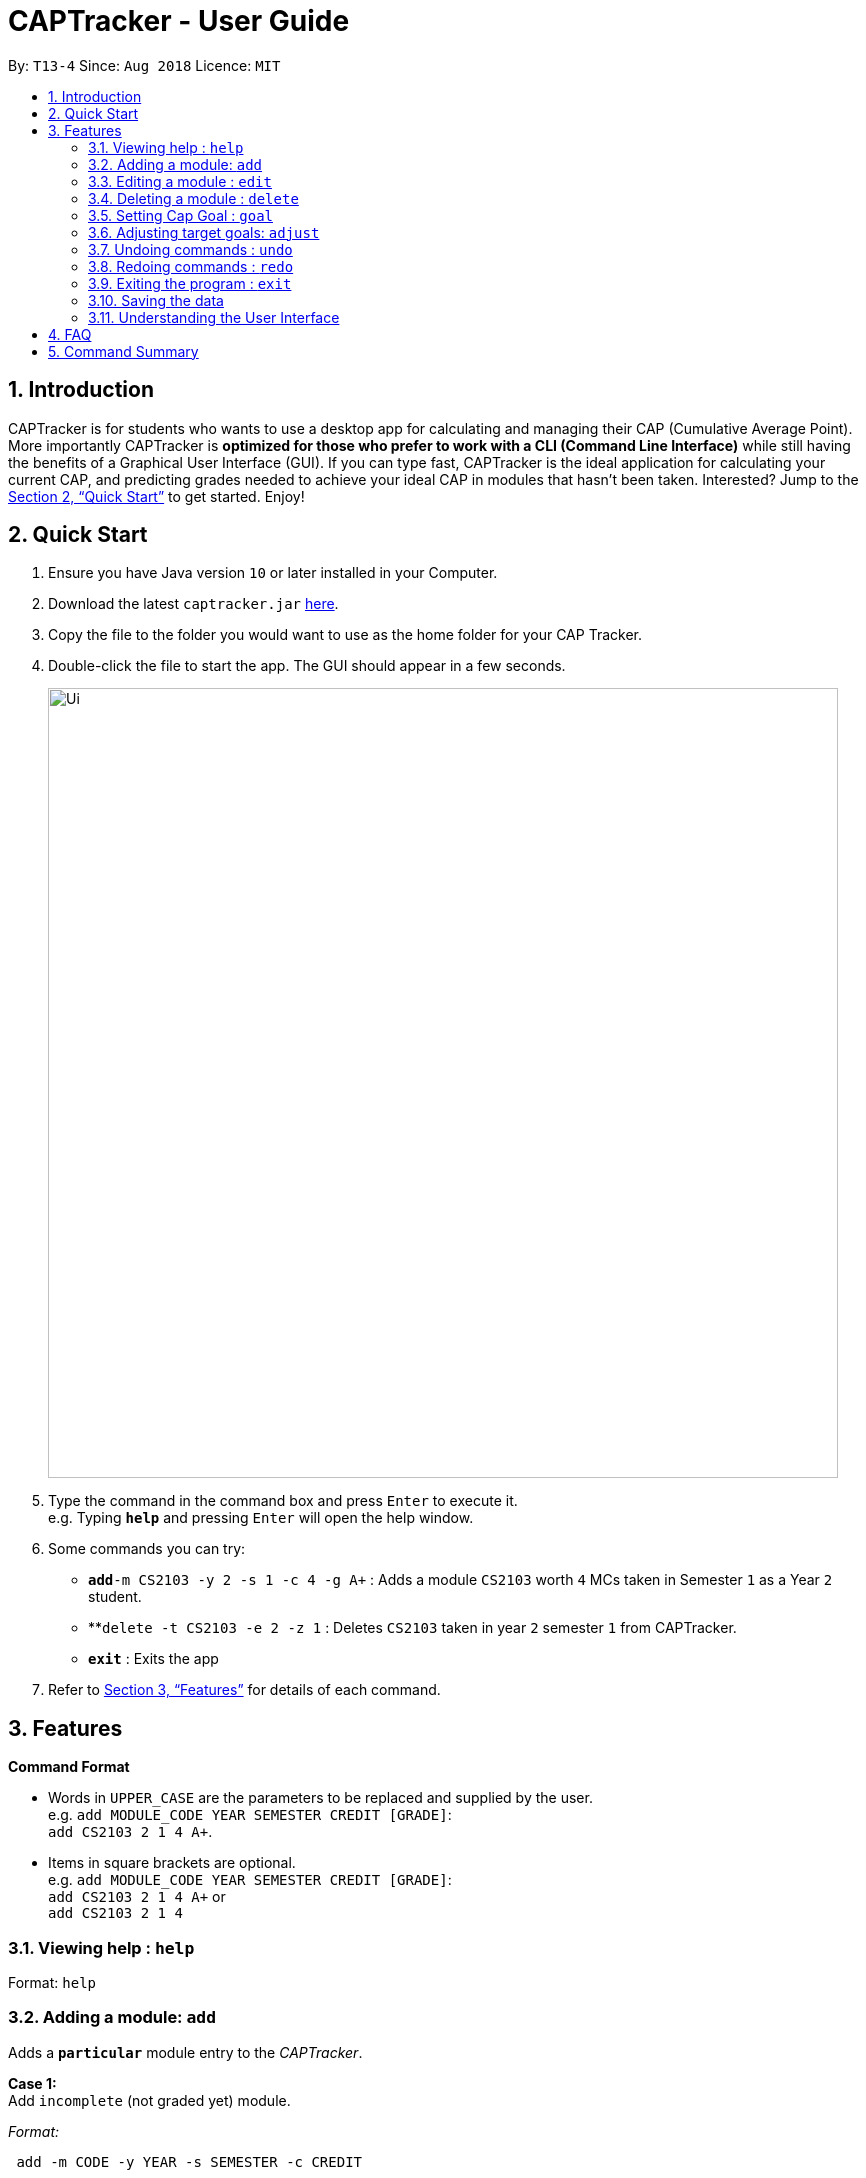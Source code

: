 = CAPTracker - User Guide
:site-section: UserGuide
:toc:
:toc-title:
:toc-placement: preamble
:sectnums:
:imagesDir: images
:stylesDir: stylesheets
:xrefstyle: full
:experimental:
ifdef::env-github[]
:tip-caption: :bulb:
:note-caption: :information_source:
endif::[]
:repoURL: https://github.com/CS2103-AY1819S1-T13-4/main/tree/master

By: `T13-4`      Since: `Aug 2018`      Licence: `MIT`

== Introduction

CAPTracker is for students who wants to use a desktop app for calculating and
managing their CAP (Cumulative Average Point). More importantly CAPTracker is
*optimized for those who prefer to work with a CLI (Command Line Interface)*
while still having the benefits of a Graphical User Interface (GUI). If you can
type fast, CAPTracker is the ideal application for calculating your current CAP,
and predicting grades needed to achieve your ideal CAP in modules that hasn't
been taken. Interested? Jump to the <<Quick Start>> to get started. Enjoy!

== Quick Start

.  Ensure you have Java version `10` or later installed in your Computer.
.  Download the latest `captracker.jar` link:{repoURL}/releases[here].
.  Copy the file to the folder you would want to use as the home folder for
your CAP Tracker.
.  Double-click the file to start the app. The GUI should appear in a few
seconds.
+
image::Ui.png[width="790"]
+
.  Type the command in the command box and press kbd:[Enter] to execute it. +
e.g. Typing *`help`* and pressing kbd:[Enter] will open the help window.
.  Some commands you can try:

* **`add`**`-m CS2103 -y 2 -s 1 -c 4 -g A+` : Adds a module `CS2103` worth
`4` MCs taken in Semester `1` as a Year `2` student.
* **`delete -t CS2103 -e 2 -z 1` : Deletes `CS2103` taken in year `2` semester
`1` from CAPTracker.
* *`exit`* : Exits the app

.  Refer to <<Features>> for details of each command.

[[Features]]
== Features

====
*Command Format*

* Words in `UPPER_CASE` are the parameters to be replaced and supplied by the
user. +
e.g. `add MODULE_CODE YEAR SEMESTER CREDIT [GRADE]`: +
`add CS2103 2 1 4 A+`.
* Items in square brackets are optional. +
e.g. `add MODULE_CODE YEAR SEMESTER CREDIT [GRADE]`: +
`add CS2103 2 1 4 A+` or +
`add CS2103 2 1 4`
====

=== Viewing help : `help`

Format: `help`

//tag::add[]
=== Adding a module: `add`

Adds a `*particular*` module entry to the _CAPTracker_.

*Case 1:* +
Add `incomplete` (not graded yet) module.

_Format:_ +
----
 add -m CODE -y YEAR -s SEMESTER -c CREDIT
----

*Case 2:* +
Add `completed` (already graded) module.

_Format:_ +
----
 add -m CODE -y YEAR -s SEMESTER -c CREDIT -g GRADE
----

*Examples*:

Command: `add -m MA1521 -y 1 -s 2 -c 4 -grade A` +
Adds a module with:

* Module code `MA1521`
* Taken in year `1` semester `2`
* Worth `4` module credits
* Graded `A`

Command: `add -m CFG1010 -y 1 -s 1 -c 2 -grade CS` +
Adds a module with:

* Module code `CFG1010`
* Taken in year `1` semester `1`
* Worth `2` module credits
* Graded `CU`

Command: `add -m CS2103 -y 2 -s 1 -c 4` +
Adds a module with:

* Module code `CFG1010`
* Taken in year `2` semester `1`
* Worth `4` module credits
* Not completed yet

IMPORTANT: - Arguments must be in name-value pair format (-name value) +
- Illegal name or value is not allowed +
- `CODE` has to be specified +
- `YEAR` has to be specified +
- `SEMESTER` has to be specified +
- `CREDIT` has to be specified +
- `GRADE` has to be specified if it is completed +
- Module should not exist in CAPTracker
//end::add[]

//tag::edit[]
=== Editing a module : `edit`

Edits fields of a `*particular*` module entry in the CAPTracker.

*Case 1:* +
Only `one` module entry have the specified target module code.

_Pretty Print Format:_ +
----
edit -t TARGET_CODE
    [-m NEW_CODE    ]
    [-y NEW_YEAR    ]
    [-s NEW_SEMESTER]
    [-c NEW_CREDIT  ]
    [-g NEW_GRADE   ]
----

*Case 2:* +
`Two or more` module entries has the specified target module code. (E.g. Retook
the module)

_Pretty Print Format:_ +
----
edit -t TARGET_CODE -e TARGET_YEAR -z TARGET_SEMESTER
    [-m NEW_CODE    ]
    [-y NEW_YEAR    ]
    [-s NEW_SEMESTER]
    [-c NEW_CREDIT  ]
    [-g NEW_GRADE   ]
----

*Examples*:

*Command*: `edit -t MA1521 -g A+` +
Change grade of `MA1521` to `A+`.

*Command*: `edit -t CFG1010 -m ST2334 -c 4` +
Change module credit to `4` and module code to `ST2334`.

*Command*: `edit -t CFG1020 -e 2 -z 1 -g CS` +
Change the grade of `CFG1020` taken in year `2` and semester `1` to 1. +
In this specific case, `CFG1020` was retaken and there exist multiple entries
of it.

IMPORTANT: - Arguments must be in name-value pair format (E.g. `-name value`) +
- Illegal name or value is not allowed +
- `TARGET_CODE` has to be specified +
- `TARGET_YEAR` is not specified if and only if `TARGET_SEMESTER` is also not
specified +
- At least one new value has to be specified +
- The targeted module entry should exist in the CAPTracker +
- `TARGET_YEAR` and `TARGET_SEMESTER` must be specified if there exist multiple
entries with the same module `TARGET_CODE` +
- The edit cannot lead to two module entries sharing the same module code,
year, and semester
//end::edit[]

//tag::delete[]
=== Deleting a module : `delete`

Deletes a `*particular*` module entry in the CAPTracker.

*Case 1:* +
Only `one` module entry have the specified target module code.

_Format:_ +
----
delete -t TARGET_CODE
----

*Case 2:* +
`Two or more` module entries has the specified target module code. (E.g. Retook
the module)

_Format:_ +
----
delete -t TARGET_CODE -e TARGET_YEAR -z TARGET_SEMESTER
----

Examples:

*Command*: `delete -t CS2103` +
Deletes the only `CS2103` module.

*Command*: `delete -t CS2103 -e 3 -z 2` +
Deletes `CS2103` taken in year `3` semester `2`. +
In this specific case, `CS2103` was retaken and there exist multiple entries
of it.

IMPORTANT: - Arguments must be in name-value pair format (E.g. `-name value`) +
- Illegal name or value is not allowed +
- `TARGET_CODE` has to be specified +
- `TARGET_YEAR` is not specified if and only if `TARGET_SEMESTER` is also not
specified +
- The targeted module entry should exist in the CAPTracker +
- `TARGET_YEAR` and `TARGET_SEMESTER` of the targeted entry must be specified
if there exist multiple entries with the same module `TARGET_CODE`.
//end::delete[]

//tag::commandgoal[]
=== Setting Cap Goal : `goal`

Set the CAP goal you want to achieve. +
Format: `goal CAP_GOAL`

****
* Sets and updates the CAP goal.
****

Examples:

* `goal 4.5` +
Update your CAP goal to 4.5
//end::commandgoal[]
//tag::commandadjust[]

=== Adjusting target goals: `adjust`

[NOTE]
Removal of adjustment will be made available in the following release. For now, delete and add the module without a grade again.

Adjust the grade of an incomplete module +
Format:

* *Module code is unique*: `adjust MODULE_CODE GRADE`
* *Otherwise*: `adjust MODULE_CODE YEAR SEM GRADE`

Examples:

* `adjust CS2103 A` +
Adjusts the grade with module code CS2103 to have grade A

* `adjust CS2103 1 1 A` +
Adjusts the grade with module code CS2103 taken in year 1 sem 1 to have grade A

//end::commandadjust[]

=== Undoing commands : `undo`

Reverts changes made by the last command given. +
Format: `undo`

=== Redoing commands : `redo`

Reverts changes made by the undo command. +
Format: `redo`

=== Exiting the program : `exit`

Exits the program. +
Format: `exit`

=== Saving the data

CAPTracker data are saved in the hard disk automatically whenever there is a
command that leads to change in the data. +
There is no need to save manually.

=== Understanding the User Interface
Understanding the User Interface can be tricky - what do all the different colours mean? How do I
know what has been saved or not? Where can I see new modules I've added?

* To view new modules you've added, scroll down to the bottom of the pannel that you have categorized your
module under; either the 'Completed Modules' panel on the left, or the 'Incomplete Modules' panel on the
right. Your new entry should be at the bottom of these lists.

* Understanding the colours. The grades of modules in the 'Completed Modules' panel on the left
are circled in GREEN. This indicates that this particular module has already been taken and this is
a grade that the user does not need to worry about; it is in the past.
The grades in the the 'Incomplete Modules' panel on the right  are circled in RED. This indicates
that this particular module has not been taken and that the grade displayed in this RED circle is
not certain. It is a grade that the user needs to be aware of as it's outcome will impact the
users overall CAP score.

== FAQ

*Q*: I entered the wrong grade into my module. How do I change it? +
*A*: Use the `edit` command to input the correct information for the module +
`edit -t MODULE_CODE -g ACTUAL_GRADE`

== Command Summary

* *Add* +
`add -m MODULE_CODE -y YEAR -s SEMESTER -c CREDIT [-g GRADE]` +
e.g. `add -m CS2103 -y 2 -s 1 -c 4 -g A+`
* *Edit* : +
`edit -t TARGET_MODULE_CODE [-e TARGET_YEAR -z TARGET_SEMESTER]
[-m MODULE_CODE]
[-y YEAR]
[-s SEMESTER]
[-c CREDIT]
[-g GRADE]` +
e.g. `edit -t CS2103 -grade A+`
* *Delete* : +
`delete -t MODULE_CODE [-e TARGET_YEAR -z TARGET_SEMESTER]` +
e.g. `delete CS2103`
* *Goal* : `goal CAP_GOAL` +
e.g. `goal 4.5`
* *Adjust* : `adjust MODULE_CODE GRADE` +
e.g. `adjust CS2103 A` +
or +
`adjust MODULE_CODE YEAR SEM GRADE` +
e.g. `adjust CS2103 1 1 A`
* *Undo* : `undo`
* *Redo* : `redo`
* *Help* : `help`
* *Exit* : `exit`
